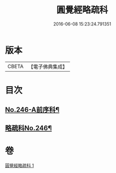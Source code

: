 #+TITLE: 圓覺經略疏科 
#+DATE: 2016-06-08 15:23:24.791351

* 版本
 |     CBETA|【電子佛典集成】|

* 目次
** [[file:KR6i0558_001.txt::001-0758a1][No.246-A前序科¶]]
** [[file:KR6i0558_001.txt::001-0759a1][略疏科No.246¶]]

* 卷
[[file:KR6i0558_001.txt][圓覺經略疏科 1]]

